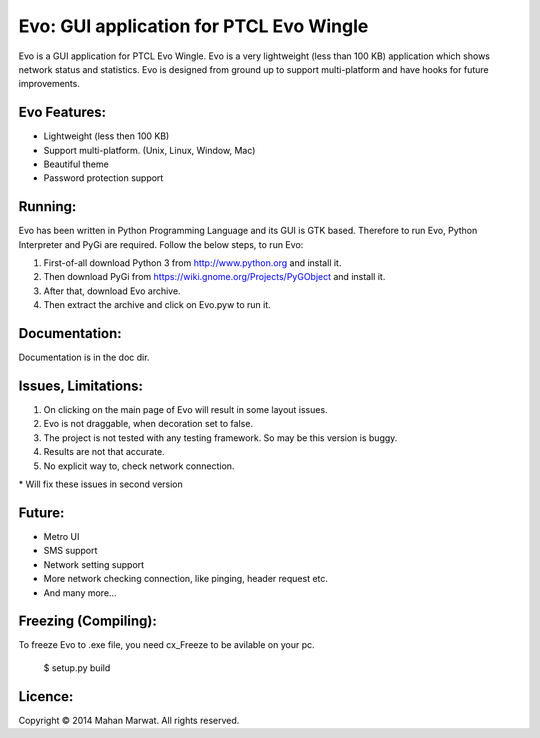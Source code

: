 Evo: GUI application for PTCL Evo Wingle
========================================

Evo is a GUI application for PTCL Evo Wingle. Evo is a very lightweight (less than 100 KB) application
which shows network status and statistics. Evo is designed from ground up to support multi-platform and 
have hooks for future improvements.

Evo Features:
------------

* Lightweight (less then 100 KB)
* Support multi-platform. (Unix, Linux, Window, Mac)
* Beautiful theme
* Password protection support

Running:
-------

Evo has been written in Python Programming Language and its GUI is GTK based.
Therefore to run Evo, Python Interpreter and PyGi are required.
Follow the below steps, to run Evo:

1. First-of-all download Python 3 from http://www.python.org and install it.
2. Then download PyGi from https://wiki.gnome.org/Projects/PyGObject and install it.
3. After that, download Evo archive.
4. Then extract the archive and click on Evo.pyw to run it.

Documentation:
--------------

Documentation is in the doc dir.

Issues, Limitations:
--------------------

1. On clicking on the main page of Evo will result in some layout issues.
2. Evo is not draggable, when decoration set to false.
3. The project is not tested with any testing framework. So may be this version is buggy.
4. Results are not that accurate.
5. No explicit way to, check network connection.

\* Will fix these issues in second version

Future:
-------

* Metro UI
* SMS support
* Network setting support
* More network checking connection, like pinging, header request etc.
* And many more…

Freezing (Compiling):
---------------------

To freeze Evo to .exe file, you need cx_Freeze to be avilable on your pc.

    $ setup.py build

Licence:
--------

Copyright © 2014 Mahan Marwat. All rights reserved.

